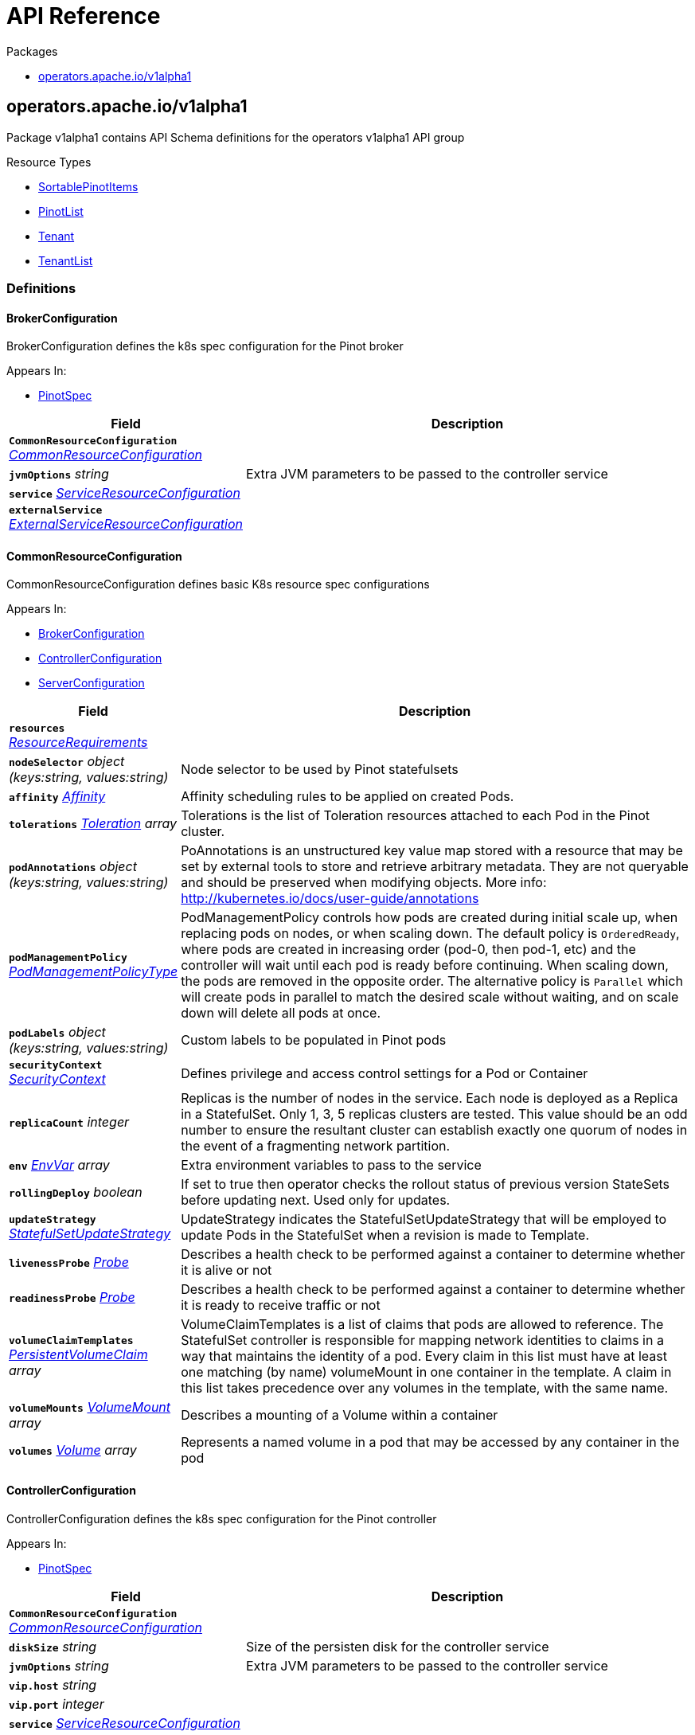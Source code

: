 // Generated documentation. Please do not edit.
:anchor_prefix: k8s-api

[id="{p}-api-reference"]
= API Reference

.Packages
- xref:{anchor_prefix}-operators-apache-io-v1alpha1[$$operators.apache.io/v1alpha1$$]


[id="{anchor_prefix}-operators-apache-io-v1alpha1"]
== operators.apache.io/v1alpha1

Package v1alpha1 contains API Schema definitions for the operators v1alpha1 API group

.Resource Types
- xref:{anchor_prefix}-github-com-spaghettifunk-pinot-operator-api-pinot-v1alpha1-sortablepinotitems[$$SortablePinotItems$$]
- xref:{anchor_prefix}-github-com-spaghettifunk-pinot-operator-api-pinot-v1alpha1-pinotlist[$$PinotList$$]
- xref:{anchor_prefix}-github-com-spaghettifunk-pinot-operator-api-pinot-v1alpha1-tenant[$$Tenant$$]
- xref:{anchor_prefix}-github-com-spaghettifunk-pinot-operator-api-pinot-v1alpha1-tenantlist[$$TenantList$$]


=== Definitions

[id="{anchor_prefix}-github-com-spaghettifunk-pinot-operator-api-pinot-v1alpha1-brokerconfiguration"]
==== BrokerConfiguration 

BrokerConfiguration defines the k8s spec configuration for the Pinot broker

.Appears In:
****
- xref:{anchor_prefix}-github-com-spaghettifunk-pinot-operator-api-pinot-v1alpha1-pinotspec[$$PinotSpec$$]
****

[cols="25a,75a", options="header"]
|===
| Field | Description
| *`CommonResourceConfiguration`* __xref:{anchor_prefix}-github-com-spaghettifunk-pinot-operator-api-pinot-v1alpha1-commonresourceconfiguration[$$CommonResourceConfiguration$$]__ | 
| *`jvmOptions`* __string__ | Extra JVM parameters to be passed to the controller service
| *`service`* __xref:{anchor_prefix}-github-com-spaghettifunk-pinot-operator-api-pinot-v1alpha1-serviceresourceconfiguration[$$ServiceResourceConfiguration$$]__ | 
| *`externalService`* __xref:{anchor_prefix}-github-com-spaghettifunk-pinot-operator-api-pinot-v1alpha1-externalserviceresourceconfiguration[$$ExternalServiceResourceConfiguration$$]__ | 
|===


[id="{anchor_prefix}-github-com-spaghettifunk-pinot-operator-api-pinot-v1alpha1-commonresourceconfiguration"]
==== CommonResourceConfiguration 

CommonResourceConfiguration defines basic K8s resource spec configurations

.Appears In:
****
- xref:{anchor_prefix}-github-com-spaghettifunk-pinot-operator-api-pinot-v1alpha1-brokerconfiguration[$$BrokerConfiguration$$]
- xref:{anchor_prefix}-github-com-spaghettifunk-pinot-operator-api-pinot-v1alpha1-controllerconfiguration[$$ControllerConfiguration$$]
- xref:{anchor_prefix}-github-com-spaghettifunk-pinot-operator-api-pinot-v1alpha1-serverconfiguration[$$ServerConfiguration$$]
****

[cols="25a,75a", options="header"]
|===
| Field | Description
| *`resources`* __link:https://kubernetes.io/docs/reference/generated/kubernetes-api/v1.20/#resourcerequirements-v1-core[$$ResourceRequirements$$]__ | 
| *`nodeSelector`* __object (keys:string, values:string)__ | Node selector to be used by Pinot statefulsets
| *`affinity`* __link:https://kubernetes.io/docs/reference/generated/kubernetes-api/v1.20/#affinity-v1-core[$$Affinity$$]__ | Affinity scheduling rules to be applied on created Pods.
| *`tolerations`* __link:https://kubernetes.io/docs/reference/generated/kubernetes-api/v1.20/#toleration-v1-core[$$Toleration$$] array__ | Tolerations is the list of Toleration resources attached to each Pod in the Pinot cluster.
| *`podAnnotations`* __object (keys:string, values:string)__ | PoAnnotations is an unstructured key value map stored with a resource that may be set by external tools to store and retrieve arbitrary metadata. They are not queryable and should be preserved when modifying objects. More info: http://kubernetes.io/docs/user-guide/annotations
| *`podManagementPolicy`* __link:https://kubernetes.io/docs/reference/generated/kubernetes-api/v1.20/#podmanagementpolicytype-v1-apps[$$PodManagementPolicyType$$]__ | PodManagementPolicy controls how pods are created during initial scale up, when replacing pods on nodes, or when scaling down. The default policy is `OrderedReady`, where pods are created in increasing order (pod-0, then pod-1, etc) and the controller will wait until each pod is ready before continuing. When scaling down, the pods are removed in the opposite order. The alternative policy is `Parallel` which will create pods in parallel to match the desired scale without waiting, and on scale down will delete all pods at once.
| *`podLabels`* __object (keys:string, values:string)__ | Custom labels to be populated in Pinot pods
| *`securityContext`* __link:https://kubernetes.io/docs/reference/generated/kubernetes-api/v1.20/#securitycontext-v1-core[$$SecurityContext$$]__ | Defines privilege and access control settings for a Pod or Container
| *`replicaCount`* __integer__ | Replicas is the number of nodes in the service. Each node is deployed as a Replica in a StatefulSet. Only 1, 3, 5 replicas clusters are tested. This value should be an odd number to ensure the resultant cluster can establish exactly one quorum of nodes in the event of a fragmenting network partition.
| *`env`* __link:https://kubernetes.io/docs/reference/generated/kubernetes-api/v1.20/#envvar-v1-core[$$EnvVar$$] array__ | Extra environment variables to pass to the service
| *`rollingDeploy`* __boolean__ | If set to true then operator checks the rollout status of previous version StateSets before updating next. Used only for updates.
| *`updateStrategy`* __link:https://kubernetes.io/docs/reference/generated/kubernetes-api/v1.20/#statefulsetupdatestrategy-v1-apps[$$StatefulSetUpdateStrategy$$]__ | UpdateStrategy indicates the StatefulSetUpdateStrategy that will be employed to update Pods in the StatefulSet when a revision is made to Template.
| *`livenessProbe`* __link:https://kubernetes.io/docs/reference/generated/kubernetes-api/v1.20/#probe-v1-core[$$Probe$$]__ | Describes a health check to be performed against a container to determine whether it is alive or not
| *`readinessProbe`* __link:https://kubernetes.io/docs/reference/generated/kubernetes-api/v1.20/#probe-v1-core[$$Probe$$]__ | Describes a health check to be performed against a container to determine whether it is ready to receive traffic or not
| *`volumeClaimTemplates`* __link:https://kubernetes.io/docs/reference/generated/kubernetes-api/v1.20/#persistentvolumeclaim-v1-core[$$PersistentVolumeClaim$$] array__ | VolumeClaimTemplates is a list of claims that pods are allowed to reference. The StatefulSet controller is responsible for mapping network identities to claims in a way that maintains the identity of a pod. Every claim in this list must have at least one matching (by name) volumeMount in one container in the template. A claim in this list takes precedence over any volumes in the template, with the same name.
| *`volumeMounts`* __link:https://kubernetes.io/docs/reference/generated/kubernetes-api/v1.20/#volumemount-v1-core[$$VolumeMount$$] array__ | Describes a mounting of a Volume within a container
| *`volumes`* __link:https://kubernetes.io/docs/reference/generated/kubernetes-api/v1.20/#volume-v1-core[$$Volume$$] array__ | Represents a named volume in a pod that may be accessed by any container in the pod
|===


[id="{anchor_prefix}-github-com-spaghettifunk-pinot-operator-api-pinot-v1alpha1-controllerconfiguration"]
==== ControllerConfiguration 

ControllerConfiguration defines the k8s spec configuration for the Pinot controller

.Appears In:
****
- xref:{anchor_prefix}-github-com-spaghettifunk-pinot-operator-api-pinot-v1alpha1-pinotspec[$$PinotSpec$$]
****

[cols="25a,75a", options="header"]
|===
| Field | Description
| *`CommonResourceConfiguration`* __xref:{anchor_prefix}-github-com-spaghettifunk-pinot-operator-api-pinot-v1alpha1-commonresourceconfiguration[$$CommonResourceConfiguration$$]__ | 
| *`diskSize`* __string__ | Size of the persisten disk for the controller service
| *`jvmOptions`* __string__ | Extra JVM parameters to be passed to the controller service
| *`vip.host`* __string__ | 
| *`vip.port`* __integer__ | 
| *`service`* __xref:{anchor_prefix}-github-com-spaghettifunk-pinot-operator-api-pinot-v1alpha1-serviceresourceconfiguration[$$ServiceResourceConfiguration$$]__ | 
| *`externalService`* __xref:{anchor_prefix}-github-com-spaghettifunk-pinot-operator-api-pinot-v1alpha1-externalserviceresourceconfiguration[$$ExternalServiceResourceConfiguration$$]__ | 
|===


[id="{anchor_prefix}-github-com-spaghettifunk-pinot-operator-api-pinot-v1alpha1-externalserviceresourceconfiguration"]
==== ExternalServiceResourceConfiguration 

ExternalServiceResourceConfiguration defines some definition for a service resource

.Appears In:
****
- xref:{anchor_prefix}-github-com-spaghettifunk-pinot-operator-api-pinot-v1alpha1-brokerconfiguration[$$BrokerConfiguration$$]
- xref:{anchor_prefix}-github-com-spaghettifunk-pinot-operator-api-pinot-v1alpha1-controllerconfiguration[$$ControllerConfiguration$$]
****

[cols="25a,75a", options="header"]
|===
| Field | Description
| *`enabled`* __boolean__ | Whether enabling the external service or not
| *`annotations`* __object (keys:string, values:string)__ | Annotations is an unstructured key value map stored with a resource that may be set by external tools to store and retrieve arbitrary metadata. They are not queryable and should be preserved when modifying objects. More info: http://kubernetes.io/docs/user-guide/annotations
| *`type`* __link:https://kubernetes.io/docs/reference/generated/kubernetes-api/v1.20/#servicetype-v1-core[$$ServiceType$$]__ | Type of Service to create for the cluster. Must be one of: ClusterIP, LoadBalancer, NodePort. For more info see https://pkg.go.dev/k8s.io/api/core/v1#ServiceType
| *`port`* __integer__ | 
|===


[id="{anchor_prefix}-github-com-spaghettifunk-pinot-operator-api-pinot-v1alpha1-namespacedname"]
==== NamespacedName 

NamespacedName contains reference to a resource

.Appears In:
****
- xref:{anchor_prefix}-github-com-spaghettifunk-pinot-operator-api-pinot-v1alpha1-tenantspec[$$TenantSpec$$]
****

[cols="25a,75a", options="header"]
|===
| Field | Description
| *`namespace`* __string__ | 
| *`name`* __string__ | 
|===


[id="{anchor_prefix}-github-com-spaghettifunk-pinot-operator-api-pinot-v1alpha1-pinotlist"]
==== PinotList 

PinotList contains a list of Pinot



[cols="25a,75a", options="header"]
|===
| Field | Description
| *`apiVersion`* __string__ | `operators.apache.io/v1alpha1`
| *`kind`* __string__ | `PinotList`
| *`TypeMeta`* __link:https://kubernetes.io/docs/reference/generated/kubernetes-api/v1.20/#typemeta-v1-meta[$$TypeMeta$$]__ | Embedded metadata identifying a Kind and API Verison of an object. For more info, see: https://pkg.go.dev/k8s.io/apimachinery/pkg/apis/meta/v1#TypeMeta
| *`metadata`* __link:https://kubernetes.io/docs/reference/generated/kubernetes-api/v1.20/#listmeta-v1-meta[$$ListMeta$$]__ | Refer to Kubernetes API documentation for fields of `metadata`.

| *`items`* __xref:{anchor_prefix}-github-com-spaghettifunk-pinot-operator-api-pinot-v1alpha1-sortablepinotitems[$$SortablePinotItems$$]__ | Array of Pinot resources.
|===


[id="{anchor_prefix}-github-com-spaghettifunk-pinot-operator-api-pinot-v1alpha1-pinotspec"]
==== PinotSpec 

PinotSpec defines the desired state of Pinot

.Appears In:
****
- xref:{anchor_prefix}-github-com-spaghettifunk-pinot-operator-api-pinot-v1alpha1-sortablepinotitems[$$SortablePinotItems$$]
****

[cols="25a,75a", options="header"]
|===
| Field | Description
| *`clusterName`* __string__ | Required: cluster name for the pinot deployment
| *`version`* __PinotVersion__ | 
| *`image`* __string__ | Image is the name of the Apache Pinot docker image to use for Brokers/Coordinator/Server nodes in the Pinot cluster. Must be provided together with ImagePullSecrets in order to use an image in a private registry.
| *`imagePullSecrets`* __link:https://kubernetes.io/docs/reference/generated/kubernetes-api/v1.20/#localobjectreference-v1-core[$$LocalObjectReference$$]__ | List of Secret resource containing access credentials to the registry for the Apache Pinot image. Required if the docker registry is private.
| *`imagePullPolicy`* __link:https://kubernetes.io/docs/reference/generated/kubernetes-api/v1.20/#pullpolicy-v1-core[$$PullPolicy$$]__ | Image pull policy for the docker image
| *`log4j.path`* __string__ | Log4j config file directory
| *`controller`* __xref:{anchor_prefix}-github-com-spaghettifunk-pinot-operator-api-pinot-v1alpha1-controllerconfiguration[$$ControllerConfiguration$$]__ | The desired state of the Controller service to create for the cluster.
| *`broker`* __xref:{anchor_prefix}-github-com-spaghettifunk-pinot-operator-api-pinot-v1alpha1-brokerconfiguration[$$BrokerConfiguration$$]__ | The desired state of the Broker service to create for the cluster.
| *`server`* __xref:{anchor_prefix}-github-com-spaghettifunk-pinot-operator-api-pinot-v1alpha1-serverconfiguration[$$ServerConfiguration$$]__ | The desired state of the Server service to create for the cluster.
| *`zookeeper`* __xref:{anchor_prefix}-github-com-spaghettifunk-pinot-operator-api-pinot-v1alpha1-zookeeperconfiguration[$$ZookeeperConfiguration$$]__ | The desired state of the Zookeeper service to create for the cluster.
|===


[id="{anchor_prefix}-github-com-spaghettifunk-pinot-operator-api-pinot-v1alpha1-pinotstatus"]
==== PinotStatus 

PinotStatus defines the observed state of Pinot

.Appears In:
****
- xref:{anchor_prefix}-github-com-spaghettifunk-pinot-operator-api-pinot-v1alpha1-sortablepinotitems[$$SortablePinotItems$$]
****

[cols="25a,75a", options="header"]
|===
| Field | Description
| *`Status`* __ConfigState__ | 
| *`ErrorMessage`* __string__ | 
|===


[id="{anchor_prefix}-github-com-spaghettifunk-pinot-operator-api-pinot-v1alpha1-serverconfiguration"]
==== ServerConfiguration 

ServerConfiguration defines the k8s spec configuration for the Pinot server

.Appears In:
****
- xref:{anchor_prefix}-github-com-spaghettifunk-pinot-operator-api-pinot-v1alpha1-pinotspec[$$PinotSpec$$]
****

[cols="25a,75a", options="header"]
|===
| Field | Description
| *`CommonResourceConfiguration`* __xref:{anchor_prefix}-github-com-spaghettifunk-pinot-operator-api-pinot-v1alpha1-commonresourceconfiguration[$$CommonResourceConfiguration$$]__ | 
| *`diskSize`* __string__ | Size of the persisten disk for the server service
| *`jvmOptions`* __string__ | Extra JVM parameters to be passed to the controller service
| *`service`* __xref:{anchor_prefix}-github-com-spaghettifunk-pinot-operator-api-pinot-v1alpha1-serviceresourceconfiguration[$$ServiceResourceConfiguration$$]__ | 
| *`adminPort`* __integer__ | Service port for the service controller
|===


[id="{anchor_prefix}-github-com-spaghettifunk-pinot-operator-api-pinot-v1alpha1-serviceresourceconfiguration"]
==== ServiceResourceConfiguration 

ServiceResourceConfiguration defines some definition for a service resource

.Appears In:
****
- xref:{anchor_prefix}-github-com-spaghettifunk-pinot-operator-api-pinot-v1alpha1-brokerconfiguration[$$BrokerConfiguration$$]
- xref:{anchor_prefix}-github-com-spaghettifunk-pinot-operator-api-pinot-v1alpha1-controllerconfiguration[$$ControllerConfiguration$$]
- xref:{anchor_prefix}-github-com-spaghettifunk-pinot-operator-api-pinot-v1alpha1-serverconfiguration[$$ServerConfiguration$$]
****

[cols="25a,75a", options="header"]
|===
| Field | Description
| *`annotations`* __object (keys:string, values:string)__ | Annotations is an unstructured key value map stored with a resource that may be set by external tools to store and retrieve arbitrary metadata. They are not queryable and should be preserved when modifying objects. More info: http://kubernetes.io/docs/user-guide/annotations
| *`type`* __link:https://kubernetes.io/docs/reference/generated/kubernetes-api/v1.20/#servicetype-v1-core[$$ServiceType$$]__ | Type of Service to create for the cluster. Must be one of: ClusterIP, LoadBalancer, NodePort. For more info see https://pkg.go.dev/k8s.io/api/core/v1#ServiceType
| *`port`* __integer__ | 
| *`nodePort`* __integer__ | 
|===


[id="{anchor_prefix}-github-com-spaghettifunk-pinot-operator-api-pinot-v1alpha1-sortablepinotitems"]
==== SortablePinotItems 



.Appears In:
****
- xref:{anchor_prefix}-github-com-spaghettifunk-pinot-operator-api-pinot-v1alpha1-pinotlist[$$PinotList$$]
****

[cols="25a,75a", options="header"]
|===
| Field | Description
| *`apiVersion`* __string__ | `operators.apache.io/v1alpha1`
| *`kind`* __string__ | `Pinot`
| *`TypeMeta`* __link:https://kubernetes.io/docs/reference/generated/kubernetes-api/v1.20/#typemeta-v1-meta[$$TypeMeta$$]__ | Embedded metadata identifying a Kind and API Verison of an object. For more info, see: https://pkg.go.dev/k8s.io/apimachinery/pkg/apis/meta/v1#TypeMeta
| *`metadata`* __link:https://kubernetes.io/docs/reference/generated/kubernetes-api/v1.20/#objectmeta-v1-meta[$$ObjectMeta$$]__ | Refer to Kubernetes API documentation for fields of `metadata`.

| *`spec`* __xref:{anchor_prefix}-github-com-spaghettifunk-pinot-operator-api-pinot-v1alpha1-pinotspec[$$PinotSpec$$]__ | Spec is the desired state of the Pinot Custom Resource.
| *`status`* __xref:{anchor_prefix}-github-com-spaghettifunk-pinot-operator-api-pinot-v1alpha1-pinotstatus[$$PinotStatus$$]__ | Status presents the observed state of Pinot
|===


[id="{anchor_prefix}-github-com-spaghettifunk-pinot-operator-api-pinot-v1alpha1-sortablepinotitems"]
==== SortablePinotItems 



.Appears In:
****
- xref:{anchor_prefix}-github-com-spaghettifunk-pinot-operator-api-pinot-v1alpha1-pinotlist[$$PinotList$$]
****

[cols="25a,75a", options="header"]
|===
| Field | Description
| *`apiVersion`* __string__ | `operators.apache.io/v1alpha1`
| *`kind`* __string__ | `Pinot`
| *`TypeMeta`* __link:https://kubernetes.io/docs/reference/generated/kubernetes-api/v1.20/#typemeta-v1-meta[$$TypeMeta$$]__ | Embedded metadata identifying a Kind and API Verison of an object. For more info, see: https://pkg.go.dev/k8s.io/apimachinery/pkg/apis/meta/v1#TypeMeta
| *`metadata`* __link:https://kubernetes.io/docs/reference/generated/kubernetes-api/v1.20/#objectmeta-v1-meta[$$ObjectMeta$$]__ | Refer to Kubernetes API documentation for fields of `metadata`.

| *`spec`* __xref:{anchor_prefix}-github-com-spaghettifunk-pinot-operator-api-pinot-v1alpha1-pinotspec[$$PinotSpec$$]__ | Spec is the desired state of the Pinot Custom Resource.
| *`status`* __xref:{anchor_prefix}-github-com-spaghettifunk-pinot-operator-api-pinot-v1alpha1-pinotstatus[$$PinotStatus$$]__ | Status presents the observed state of Pinot
|===


[id="{anchor_prefix}-github-com-spaghettifunk-pinot-operator-api-pinot-v1alpha1-tenant"]
==== Tenant 

Tenant is the Schema for the Tenants API

.Appears In:
****
- xref:{anchor_prefix}-github-com-spaghettifunk-pinot-operator-api-pinot-v1alpha1-tenantlist[$$TenantList$$]
****

[cols="25a,75a", options="header"]
|===
| Field | Description
| *`apiVersion`* __string__ | `operators.apache.io/v1alpha1`
| *`kind`* __string__ | `Tenant`
| *`TypeMeta`* __link:https://kubernetes.io/docs/reference/generated/kubernetes-api/v1.20/#typemeta-v1-meta[$$TypeMeta$$]__ | 
| *`metadata`* __link:https://kubernetes.io/docs/reference/generated/kubernetes-api/v1.20/#objectmeta-v1-meta[$$ObjectMeta$$]__ | Refer to Kubernetes API documentation for fields of `metadata`.

| *`spec`* __xref:{anchor_prefix}-github-com-spaghettifunk-pinot-operator-api-pinot-v1alpha1-tenantspec[$$TenantSpec$$]__ | 
| *`status`* __xref:{anchor_prefix}-github-com-spaghettifunk-pinot-operator-api-pinot-v1alpha1-tenantstatus[$$TenantStatus$$]__ | 
|===


[id="{anchor_prefix}-github-com-spaghettifunk-pinot-operator-api-pinot-v1alpha1-tenantlist"]
==== TenantList 

TenantList contains a list of Tenant



[cols="25a,75a", options="header"]
|===
| Field | Description
| *`apiVersion`* __string__ | `operators.apache.io/v1alpha1`
| *`kind`* __string__ | `TenantList`
| *`TypeMeta`* __link:https://kubernetes.io/docs/reference/generated/kubernetes-api/v1.20/#typemeta-v1-meta[$$TypeMeta$$]__ | 
| *`metadata`* __link:https://kubernetes.io/docs/reference/generated/kubernetes-api/v1.20/#listmeta-v1-meta[$$ListMeta$$]__ | Refer to Kubernetes API documentation for fields of `metadata`.

| *`items`* __xref:{anchor_prefix}-github-com-spaghettifunk-pinot-operator-api-pinot-v1alpha1-tenant[$$Tenant$$]__ | 
|===


[id="{anchor_prefix}-github-com-spaghettifunk-pinot-operator-api-pinot-v1alpha1-tenantspec"]
==== TenantSpec 

TenantSpec defines the desired state of Tenant

.Appears In:
****
- xref:{anchor_prefix}-github-com-spaghettifunk-pinot-operator-api-pinot-v1alpha1-tenant[$$Tenant$$]
****

[cols="25a,75a", options="header"]
|===
| Field | Description
| *`role`* __Role__ | The tenant role to be used
| *`name`* __string__ | Name of the tenant
| *`numberOfInstances`* __integer__ | Number of instances to be associated with the tenant. It is used only when creating a tenant with Role Broker
| *`offlineInstances`* __integer__ | Number of Offline instances to be associted with the tenant. It is used only when creating a tenant with Role Server
| *`realtimeInstances`* __integer__ | Number of Realtime instances to be associted with the tenant. It is used only when creating a tenant with Role Server
| *`pinotServer`* __xref:{anchor_prefix}-github-com-spaghettifunk-pinot-operator-api-pinot-v1alpha1-namespacedname[$$NamespacedName$$]__ | 
| *`labels`* __object (keys:string, values:string)__ | 
|===


[id="{anchor_prefix}-github-com-spaghettifunk-pinot-operator-api-pinot-v1alpha1-tenantstatus"]
==== TenantStatus 

TenantStatus defines the observed state of Tenant

.Appears In:
****
- xref:{anchor_prefix}-github-com-spaghettifunk-pinot-operator-api-pinot-v1alpha1-tenant[$$Tenant$$]
****

[cols="25a,75a", options="header"]
|===
| Field | Description
| *`Status`* __ConfigState__ | 
| *`ErrorMessage`* __string__ | 
|===


[id="{anchor_prefix}-github-com-spaghettifunk-pinot-operator-api-pinot-v1alpha1-zookeeperconfiguration"]
==== ZookeeperConfiguration 

ZookeeperConfiguration defines the desired state of Zookeeper

.Appears In:
****
- xref:{anchor_prefix}-github-com-spaghettifunk-pinot-operator-api-pinot-v1alpha1-pinotspec[$$PinotSpec$$]
****

[cols="25a,75a", options="header"]
|===
| Field | Description
| *`image`* __string__ | Image is the name of the Apache Zookeeper docker image
| *`replicaCount`* __integer__ | ReplicaCount is the number of nodes in the zookeeper service. Each node is deployed as a Replica in a StatefulSet. Only 1, 3, 5 replicas clusters are tested. This value should be an odd number to ensure the resultant cluster can establish exactly one quorum of nodes in the event of a fragmenting network partition.
| *`resources`* __link:https://kubernetes.io/docs/reference/generated/kubernetes-api/v1.20/#resourcerequirements-v1-core[$$ResourceRequirements$$]__ | The desired compute resource requirements of Pods in the cluster.
| *`storage`* __xref:{anchor_prefix}-github-com-spaghettifunk-pinot-operator-api-pinot-v1alpha1-zookeeperstorage[$$zookeeperStorage$$]__ | Defines the inner parameters for setting up the storage
| *`jvmOptions`* __string__ | Extra JVM parameters to be passed to the zookeeper service
|===


